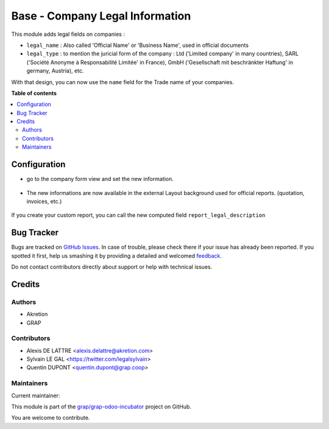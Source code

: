 ================================
Base - Company Legal Information
================================

.. !!!!!!!!!!!!!!!!!!!!!!!!!!!!!!!!!!!!!!!!!!!!!!!!!!!!
   !! This file is generated by oca-gen-addon-readme !!
   !! changes will be overwritten.                   !!
   !!!!!!!!!!!!!!!!!!!!!!!!!!!!!!!!!!!!!!!!!!!!!!!!!!!!

.. |badge1| image:: https://img.shields.io/badge/maturity-Beta-yellow.png
    :target: https://odoo-community.org/page/development-status
    :alt: Beta
.. |badge2| image:: https://img.shields.io/badge/licence-AGPL--3-blue.png
    :target: http://www.gnu.org/licenses/agpl-3.0-standalone.html
    :alt: License: AGPL-3
.. |badge3| image:: https://img.shields.io/badge/github-grap%2Fgrap--odoo--incubator-lightgray.png?logo=github
    :target: https://github.com/grap/grap-odoo-incubator/tree/12.0/base_company_legal_info
    :alt: grap/grap-odoo-incubator

|badge1| |badge2| |badge3| 

This module adds legal fields on companies :

* ``legal_name`` : Also called 'Official Name' or 'Business Name', used
  in official documents

* ``legal_type`` : to mention the juricial form of the company :
  Ltd ('Limited company' in many countries),
  SARL ('Société Anonyme à Responsabilité Limitée' in France),
  GmbH ('Gesellschaft mit beschränkter Haftung' in germany, Austria),
  etc.

With that design, you can now use the ``name`` field for the Trade name
of your companies.

**Table of contents**

.. contents::
   :local:

Configuration
=============

* go to the company form view and set the new information.

.. figure:: https://raw.githubusercontent.com/grap/grap-odoo-incubator/12.0/base_company_legal_info/static/description/res_company_form.png
   :width: 80 %
   :align: center

* The new informations are now available in the external Layout
  background used for official reports. (quotation, invoices, etc.)

.. figure:: https://raw.githubusercontent.com/grap/grap-odoo-incubator/12.0/base_company_legal_info/static/description/report_layout_footer.png

If you create your custom report, you can call the new computed field
``report_legal_description``

Bug Tracker
===========

Bugs are tracked on `GitHub Issues <https://github.com/grap/grap-odoo-incubator/issues>`_.
In case of trouble, please check there if your issue has already been reported.
If you spotted it first, help us smashing it by providing a detailed and welcomed
`feedback <https://github.com/grap/grap-odoo-incubator/issues/new?body=module:%20base_company_legal_info%0Aversion:%2012.0%0A%0A**Steps%20to%20reproduce**%0A-%20...%0A%0A**Current%20behavior**%0A%0A**Expected%20behavior**>`_.

Do not contact contributors directly about support or help with technical issues.

Credits
=======

Authors
~~~~~~~

* Akretion
* GRAP

Contributors
~~~~~~~~~~~~

* Alexis DE LATTRE <alexis.delattre@akretion.com>
* Sylvain LE GAL <https://twitter.com/legalsylvain>
* Quentin DUPONT <quentin.dupont@grap.coop>

Maintainers
~~~~~~~~~~~

.. |maintainer-legalsylvain| image:: https://github.com/legalsylvain.png?size=40px
    :target: https://github.com/legalsylvain
    :alt: legalsylvain

Current maintainer:

|maintainer-legalsylvain| 

This module is part of the `grap/grap-odoo-incubator <https://github.com/grap/grap-odoo-incubator/tree/12.0/base_company_legal_info>`_ project on GitHub.

You are welcome to contribute.
